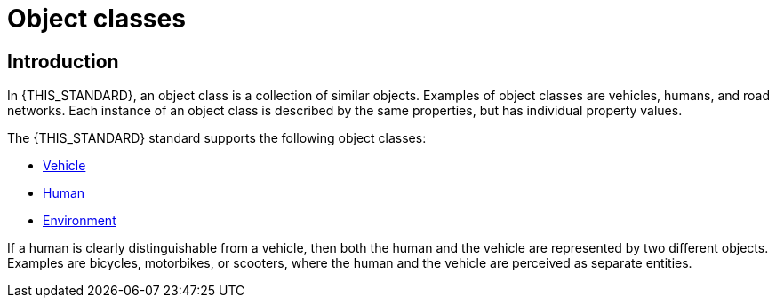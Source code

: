 = Object classes

== Introduction
In {THIS_STANDARD}, an object class is a collection of similar objects.
Examples of object classes are vehicles, humans, and road networks.
Each instance of an object class is described by the same properties, but has
individual property values.

The {THIS_STANDARD} standard supports the following object classes:

* xref:../geometry/object-vehicle/vehicle-index.adoc[Vehicle] 
* xref:../geometry/object-human/human-index.adoc[Human] 
* xref:../geometry/object-environment/environment-index.adoc[Environment]

If a human is clearly distinguishable from a vehicle, then both the
human and the vehicle are represented by two different objects. Examples are
bicycles, motorbikes, or scooters, where the human and the vehicle are
perceived as separate entities.
